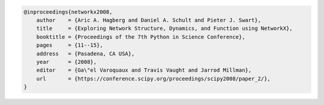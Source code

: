 .. code-block:: tex

   @inproceedings{networkx2008,
       author    = {Aric A. Hagberg and Daniel A. Schult and Pieter J. Swart},
       title     = {Exploring Network Structure, Dynamics, and Function using NetworkX},
       booktitle = {Proceedings of the 7th Python in Science Conference},
       pages     = {11--15},
       address   = {Pasadena, CA USA},
       year      = {2008},
       editor    = {Ga\"el Varoquaux and Travis Vaught and Jarrod Millman},
       url       = {https://conference.scipy.org/proceedings/scipy2008/paper_2/},
   }

